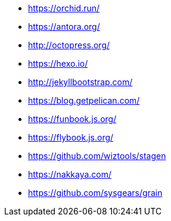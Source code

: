 * https://orchid.run/
* https://antora.org/
* http://octopress.org/
* https://hexo.io/
* http://jekyllbootstrap.com/
* https://blog.getpelican.com/
* https://funbook.js.org/
* https://flybook.js.org/
* https://github.com/wiztools/stagen
* https://nakkaya.com/
* https://github.com/sysgears/grain
